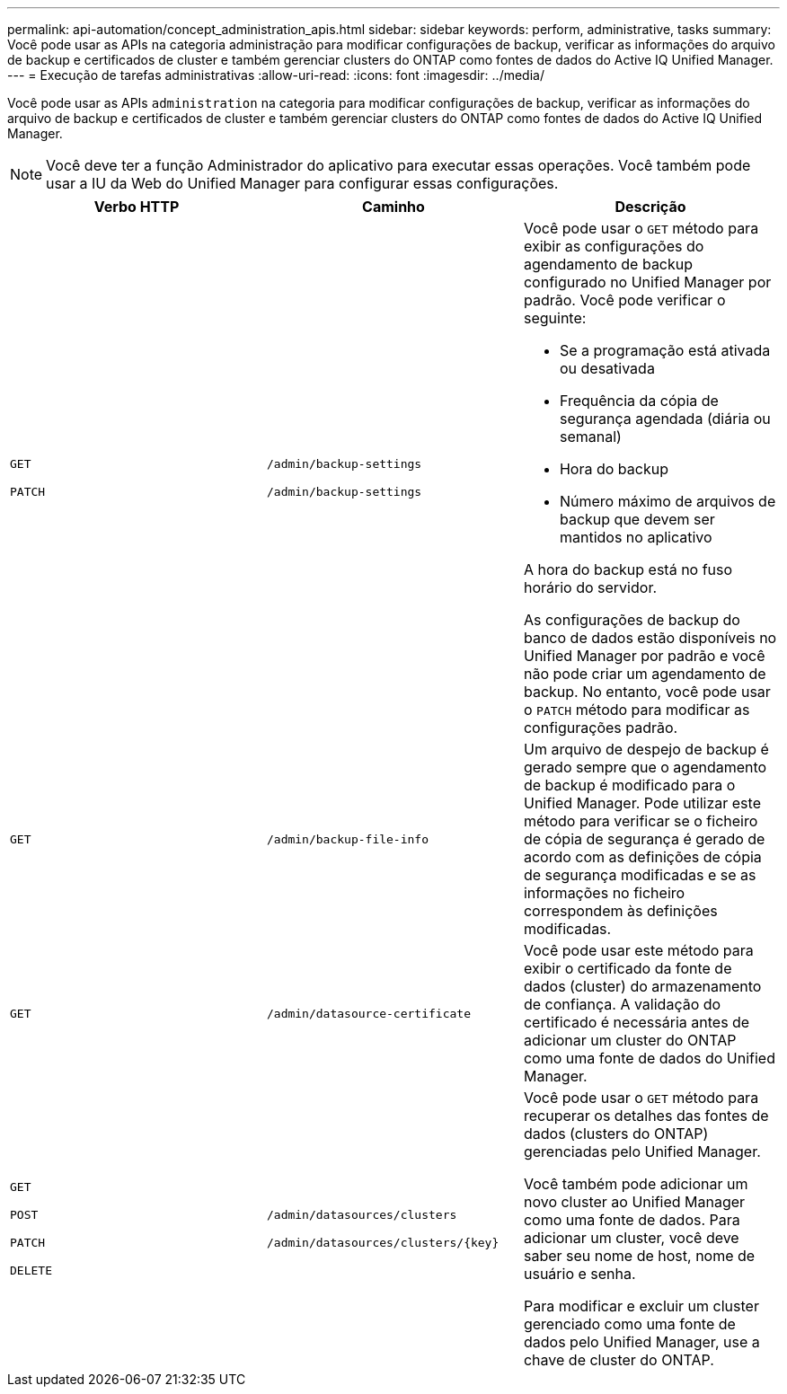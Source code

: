 ---
permalink: api-automation/concept_administration_apis.html 
sidebar: sidebar 
keywords: perform, administrative, tasks 
summary: Você pode usar as APIs na categoria administração para modificar configurações de backup, verificar as informações do arquivo de backup e certificados de cluster e também gerenciar clusters do ONTAP como fontes de dados do Active IQ Unified Manager. 
---
= Execução de tarefas administrativas
:allow-uri-read: 
:icons: font
:imagesdir: ../media/


[role="lead"]
Você pode usar as APIs `administration` na categoria para modificar configurações de backup, verificar as informações do arquivo de backup e certificados de cluster e também gerenciar clusters do ONTAP como fontes de dados do Active IQ Unified Manager.

[NOTE]
====
Você deve ter a função Administrador do aplicativo para executar essas operações. Você também pode usar a IU da Web do Unified Manager para configurar essas configurações.

====
[cols="3*"]
|===
| Verbo HTTP | Caminho | Descrição 


 a| 
`GET`

`PATCH`
 a| 
`/admin/backup-settings`

`/admin/backup-settings`
 a| 
Você pode usar o `GET` método para exibir as configurações do agendamento de backup configurado no Unified Manager por padrão. Você pode verificar o seguinte:

* Se a programação está ativada ou desativada
* Frequência da cópia de segurança agendada (diária ou semanal)
* Hora do backup
* Número máximo de arquivos de backup que devem ser mantidos no aplicativo


A hora do backup está no fuso horário do servidor.

As configurações de backup do banco de dados estão disponíveis no Unified Manager por padrão e você não pode criar um agendamento de backup. No entanto, você pode usar o `PATCH` método para modificar as configurações padrão.



 a| 
`GET`
 a| 
`/admin/backup-file-info`
 a| 
Um arquivo de despejo de backup é gerado sempre que o agendamento de backup é modificado para o Unified Manager. Pode utilizar este método para verificar se o ficheiro de cópia de segurança é gerado de acordo com as definições de cópia de segurança modificadas e se as informações no ficheiro correspondem às definições modificadas.



 a| 
`GET`
 a| 
`/admin/datasource-certificate`
 a| 
Você pode usar este método para exibir o certificado da fonte de dados (cluster) do armazenamento de confiança. A validação do certificado é necessária antes de adicionar um cluster do ONTAP como uma fonte de dados do Unified Manager.



 a| 
`GET`

`POST`

`PATCH`

`DELETE`
 a| 
`/admin/datasources/clusters`

`/admin/datasources/clusters/\{key}`
 a| 
Você pode usar o `GET` método para recuperar os detalhes das fontes de dados (clusters do ONTAP) gerenciadas pelo Unified Manager.

Você também pode adicionar um novo cluster ao Unified Manager como uma fonte de dados. Para adicionar um cluster, você deve saber seu nome de host, nome de usuário e senha.

Para modificar e excluir um cluster gerenciado como uma fonte de dados pelo Unified Manager, use a chave de cluster do ONTAP.

|===